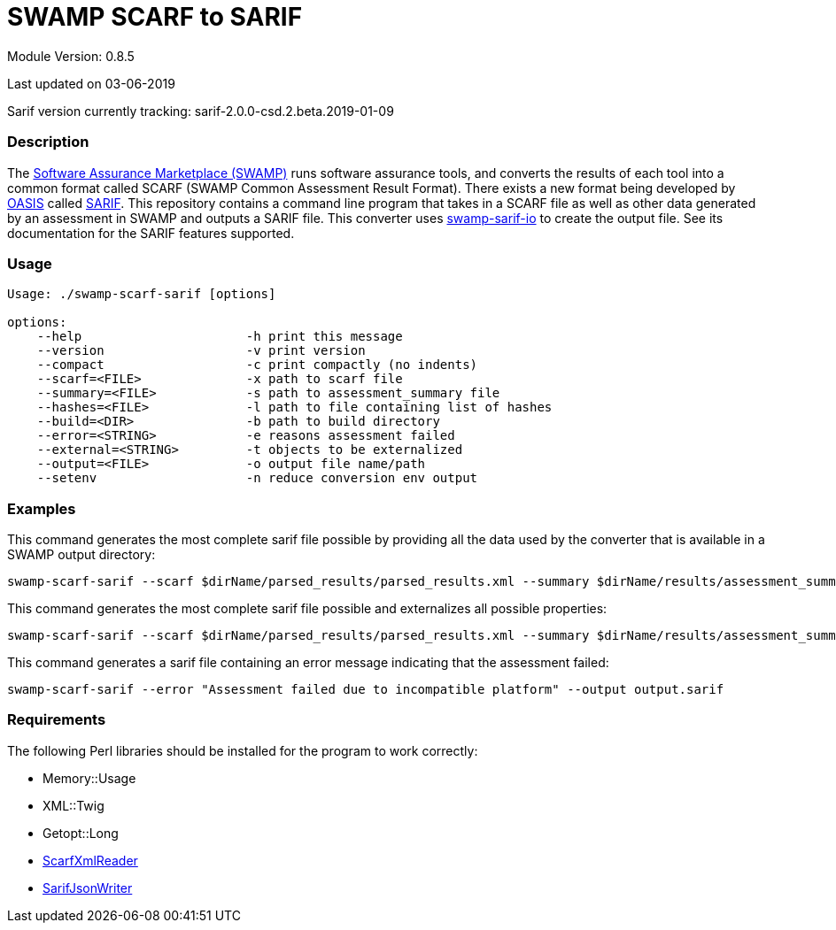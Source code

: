 = SWAMP SCARF to SARIF

////
swamp-scarf-sarif

    Source code: https://github.com/mirswamp/swamp-scarf-sarif
    Project Information: https://continuousassurance.org

Copyright 2018 Yuan Zhe Bugh, James A. Kupsch

Licensed under the Apache License, Version 2.0 (the "License");
you may not use this file except in compliance with the License.
You may obtain a copy of the License at

    http://www.apache.org/licenses/LICENSE-2.0

Unless required by applicable law or agreed to in writing, software
distributed under the Lincense is distributed on an "AS IS" BASIS,
WITHOUT WARRANTIES OR CONDITIONS OF ANY KIND, either express or implied.
See the License for the specific language governing permissions and 
limitations under the License.
////

Module Version: 0.8.5

Last updated on 03-06-2019

Sarif version currently tracking: sarif-2.0.0-csd.2.beta.2019-01-09

=== Description
The https://continuousassurance.org[Software Assurance Marketplace (SWAMP)] runs software assurance tools, and converts the results of each tool into a common format called SCARF (SWAMP Common Assessment Result Format). There exists a new format being developed by https://www.oasis-open.org[OASIS] called https://github.com/oasis-tcs/sarif-spec[SARIF]. This repository contains a command line program that takes in a SCARF file as well as other data generated by an assessment in SWAMP and outputs a SARIF file. This converter uses https://github.com/mirswamp/swamp-sarif-io[swamp-sarif-io] to create the output file. See its documentation for the SARIF features supported.

=== Usage
----
Usage: ./swamp-scarf-sarif [options]

options:
    --help                      -h print this message
    --version                   -v print version
    --compact                   -c print compactly (no indents)
    --scarf=<FILE>              -x path to scarf file
    --summary=<FILE>            -s path to assessment_summary file
    --hashes=<FILE>             -l path to file containing list of hashes
    --build=<DIR>               -b path to build directory
    --error=<STRING>            -e reasons assessment failed
    --external=<STRING>         -t objects to be externalized
    --output=<FILE>             -o output file name/path
    --setenv                    -n reduce conversion env output
----

=== Examples
This command generates the most complete sarif file possible by providing all the data used by the converter that is available in a SWAMP output directory:
----
swamp-scarf-sarif --scarf $dirName/parsed_results/parsed_results.xml --summary $dirName/results/assessment_summary.xml --hashes $dirName/hashes.txt --build $dirName/build/ --output output.sarif
----
This command generates the most complete sarif file possible and externalizes all possible properties:
----
swamp-scarf-sarif --scarf $dirName/parsed_results/parsed_results.xml --summary $dirName/results/assessment_summary.xml --hashes $dirName/hashes.txt --build $dirName/build/ --output output.sarif --setenv --external conversion=conversion.sarif --external files=files.sarif --external invocations=invocations.sarif --external properties=properties.sarif --external results=results.sarif
----
This command generates a sarif file containing an error message indicating that the assessment failed:
----
swamp-scarf-sarif --error "Assessment failed due to incompatible platform" --output output.sarif
----

=== Requirements
The following Perl libraries should be installed for the program to work correctly:

- Memory::Usage
- XML::Twig
- Getopt::Long
- https://github.com/mirswamp/swamp-scarf-io[ScarfXmlReader]
- https://github.com/mirswamp/swamp-sarif-io[SarifJsonWriter]